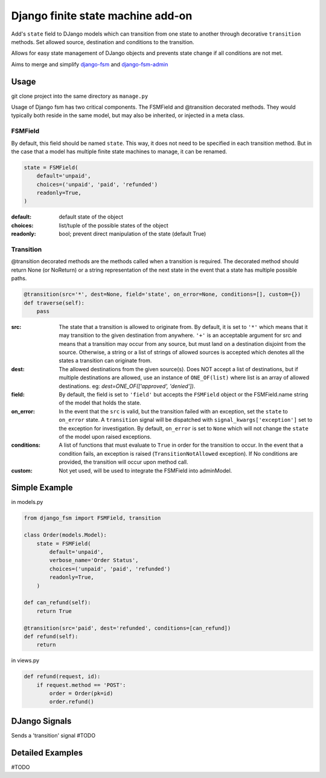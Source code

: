 Django finite state machine add-on
==================================

Add's ``state`` field to DJango models which can transition from one state to
another through decorative ``transition`` methods. Set allowed source,
destination and conditions to the transition.

Allows for easy state management of DJango objects and prevents state change
if all conditions are not met.

Aims to merge and simplify `django-fsm <https://github.com/viewflow/django-fsm>`_ and `django-fsm-admin <https://github.com/gadventures/django-fsm-admin>`_

Usage
------------

git clone project into the same directory as ``manage.py``

Usage of Django fsm has two critical components. The FSMField and @transition
decorated methods. They would typically both reside in the same model, but may
also be inherited, or injected in a meta class.

FSMField
________

By default, this field should be named ``state``. This way, it does not need to be
specified in each transition method. But in the case that a model has multiple
finite state machines to manage, it can be renamed.

.. code-block:: python

    state = FSMField(
        default='unpaid',
        choices=('unpaid', 'paid', 'refunded')
        readonly=True,
    )

:default:     default state of the object
:choices:     list/tuple of the possible states of the object
:readonly:    bool; prevent direct manipulation of the state (default True)

Transition
__________

@transition decorated methods are the methods called when a transition is required.
The decorated method should return None (or NoReturn) or a string representation
of the next state in the event that a state has multiple possible paths.

.. code-block:: python

    @transition(src='*', dest=None, field='state', on_error=None, conditions=[], custom={})
    def traverse(self):
        pass

:src:       The state that a transition is allowed to originate from. By default,
            it is set to ``'*'`` which means that it may transition to the given
            destination from anywhere.
            ``'+'`` is an acceptable argument for src and means that a transition
            may occur from any source, but must land on a destination disjoint
            from the source.
            Otherwise, a string or a list of strings of allowed sources is accepted
            which denotes all the states a transition can originate from.
:dest:      The allowed destinations from the given source(s). Does NOT accept a
            list of destinations, but if multiple destinations are allowed, use
            an instance of ``ONE_OF(list)`` where list is an array of allowed
            destinations. eg: `dest=ONE_OF(['approved', 'denied'])`.
:field:     By default, the field is set to ``'field'`` but accepts the ``FSMField``
            object or the FSMField.name string of the model that holds the state.
:on_error:  In the event that the ``src`` is valid, but the transition failed with
            an exception, set the ``state`` to ``on_error`` state. A ``transition``
            signal will be dispatched with ``signal_kwargs['exception']`` set to
            the exception for investigation.
            By default, ``on_error`` is set to ``None`` which will not change the
            ``state`` of the model upon raised exceptions.
:conditions: A list of functions that must evaluate to ``True`` in order for the
            transition to occur. In the event that a condition fails, an exception
            is raised (``TransitionNotAllowed`` exception).
            If No conditions are provided, the transition will occur upon method
            call.
:custom:    Not yet used, will be used to integrate the FSMField into adminModel.

Simple Example
--------------

in models.py

.. code-block:: python

    from django_fsm import FSMField, transition

    class Order(models.Model):
        state = FSMField(
            default='unpaid',
            verbose_name='Order Status',
            choices=('unpaid', 'paid', 'refunded')
            readonly=True,
        )

    def can_refund(self):
        return True

    @transition(src='paid', dest='refunded', conditions=[can_refund])
    def refund(self):
        return

in views.py

.. code-block:: python

    def refund(request, id):
        if request.method == 'POST':
            order = Order(pk=id)
            order.refund()

DJango Signals
--------------

Sends a 'transition' signal
#TODO

Detailed Examples
-----------------

#TODO

